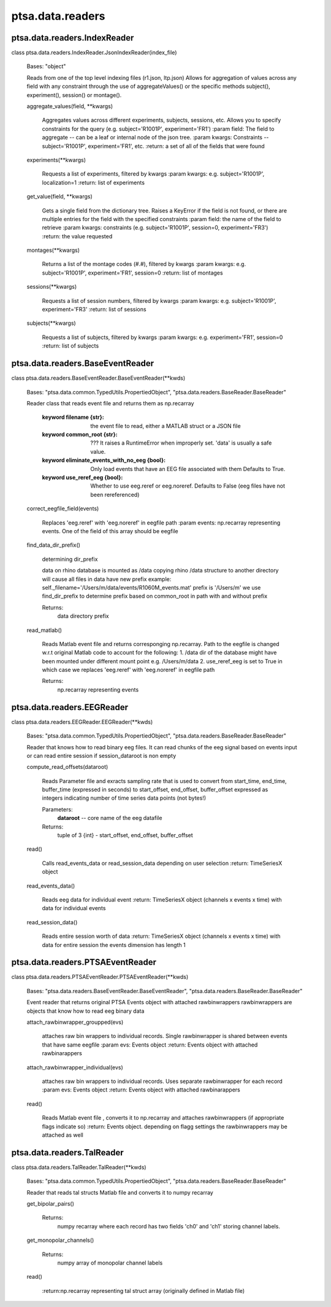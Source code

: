ptsa.data.readers
=================


ptsa.data.readers.IndexReader
-----------------------------

class ptsa.data.readers.IndexReader.JsonIndexReader(index_file)

   Bases: "object"

   Reads from one of the top level indexing files (r1.json, ltp.json)
   Allows for aggregation of values across any field with any
   constraint through the use of aggregateValues() or the specific
   methods subject(), experiment(), session() or montage().


   aggregate_values(field, **kwargs)

      Aggregates values across different experiments, subjects,
      sessions, etc. Allows you to specify constraints for the query
      (e.g. subject='R1001P', experiment='FR1') :param field: The
      field to aggregate -- can be a leaf or internal node of the json
      tree. :param kwargs: Constraints -- subject='R1001P',
      experiment='FR1', etc. :return: a set of all of the fields that
      were found

   experiments(**kwargs)

      Requests a list of experiments, filtered by kwargs :param
      kwargs: e.g. subject='R1001P', localization=1 :return: list of
      experiments

   get_value(field, **kwargs)

      Gets a single field from the dictionary tree. Raises a KeyError
      if the field is not found, or there are multiple entries for the
      field with the specified constraints :param field: the name of
      the field to retrieve :param kwargs: constraints (e.g.
      subject='R1001P', session=0, experiment='FR3') :return: the
      value requested

   montages(**kwargs)

      Returns a list of the montage codes (#.#), filtered by kwargs
      :param kwargs: e.g. subject='R1001P', experiment='FR1',
      session=0 :return: list of montages

   sessions(**kwargs)

      Requests a list of session numbers, filtered by kwargs :param
      kwargs: e.g. subject='R1001P', experiment='FR3' :return: list of
      sessions

   subjects(**kwargs)

      Requests a list of subjects, filtered by kwargs :param kwargs:
      e.g. experiment='FR1', session=0 :return: list of subjects


ptsa.data.readers.BaseEventReader
---------------------------------

class ptsa.data.readers.BaseEventReader.BaseEventReader(**kwds)

   Bases: "ptsa.data.common.TypedUtils.PropertiedObject",
   "ptsa.data.readers.BaseReader.BaseReader"

   Reader class that reads event file and returns them as np.recarray

    :keyword filename {str}: the event file to read, either a MATLAB struct or a JSON file

    :keyword common_root {str}: ??? It raises a RuntimeError when improperly set. 'data' is usually a safe value.

    :keyword eliminate_events_with_no_eeg {bool}: Only load events that have an EEG file associated with them
        Defaults to True.

    :keyword use_reref_eeg {bool}: Whether to use eeg.reref or eeg.noreref.
        Defaults to False (eeg files have not been rereferenced)


   correct_eegfile_field(events)

      Replaces 'eeg.reref' with 'eeg.noreref' in eegfile path :param
      events: np.recarray representing events. One of the field of
      this array should be eegfile

   find_data_dir_prefix()

      determining dir_prefix

      data on rhino database is mounted as /data copying rhino /data
      structure to another directory will cause all files in data have
      new prefix example:
      self._filename='/Users/m/data/events/R1060M_events.mat' prefix
      is '/Users/m' we use find_dir_prefix to determine prefix based
      on common_root in path with and without prefix

      Returns:
         data directory prefix

   read_matlab()

      Reads Matlab event file and returns corresponging np.recarray.
      Path to the eegfile is changed w.r.t original Matlab code to
      account for the following: 1. /data dir of the database might
      have been mounted under different mount point e.g. /Users/m/data
      2. use_reref_eeg is set to True in which case we replaces
      'eeg.reref' with 'eeg.noreref' in eegfile path

      Returns:
         np.recarray representing events


ptsa.data.readers.EEGReader
---------------------------

class ptsa.data.readers.EEGReader.EEGReader(**kwds)

   Bases: "ptsa.data.common.TypedUtils.PropertiedObject",
   "ptsa.data.readers.BaseReader.BaseReader"

   Reader that knows how to read binary eeg files. It can read chunks
   of the eeg signal based on events input or can read entire session
   if session_dataroot is non empty

   compute_read_offsets(dataroot)

      Reads Parameter file and exracts sampling rate that is used to
      convert from start_time, end_time, buffer_time (expressed in
      seconds) to start_offset, end_offset, buffer_offset expressed as
      integers indicating number of time series data points (not
      bytes!)

      Parameters:
         **dataroot** -- core name of the eeg datafile

      Returns:
         tuple of 3 {int} - start_offset, end_offset, buffer_offset

   read()

      Calls read_events_data or read_session_data depending on user
      selection :return: TimeSeriesX object

   read_events_data()

      Reads eeg data for individual event :return: TimeSeriesX  object
      (channels x events x time) with data for individual events

   read_session_data()

      Reads entire session worth of data :return: TimeSeriesX object
      (channels x events x time) with data for entire session the
      events dimension has length 1


ptsa.data.readers.PTSAEventReader
---------------------------------

class ptsa.data.readers.PTSAEventReader.PTSAEventReader(**kwds)

   Bases: "ptsa.data.readers.BaseEventReader.BaseEventReader",
   "ptsa.data.readers.BaseReader.BaseReader"

   Event reader that returns original PTSA Events object with attached
   rawbinwrappers rawbinwrappers are objects that know how to read eeg
   binary data

   attach_rawbinwrapper_groupped(evs)

      attaches raw bin wrappers to individual records. Single
      rawbinwrapper is shared between events that have same eegfile
      :param evs: Events object :return: Events object with attached
      rawbinarappers

   attach_rawbinwrapper_individual(evs)

      attaches raw bin wrappers to individual records. Uses separate
      rawbinwrapper for each record :param evs: Events object :return:
      Events object with attached rawbinarappers

   read()

      Reads Matlab event file , converts it to np.recarray and
      attaches rawbinwrappers (if appropriate flags indicate so)
      :return: Events object. depending on flagg settings the
      rawbinwrappers may be attached as well


ptsa.data.readers.TalReader
---------------------------

class ptsa.data.readers.TalReader.TalReader(**kwds)

   Bases: "ptsa.data.common.TypedUtils.PropertiedObject",
   "ptsa.data.readers.BaseReader.BaseReader"

   Reader that reads tal structs Matlab file and converts it to numpy
   recarray

   get_bipolar_pairs()

      Returns:
         numpy recarray where each record has two fields 'ch0' and
         'ch1' storing  channel labels.

   get_monopolar_channels()

      Returns:
         numpy array of monopolar channel labels

   read()

      :return:np.recarray representing tal struct array (originally
      defined in Matlab file)
